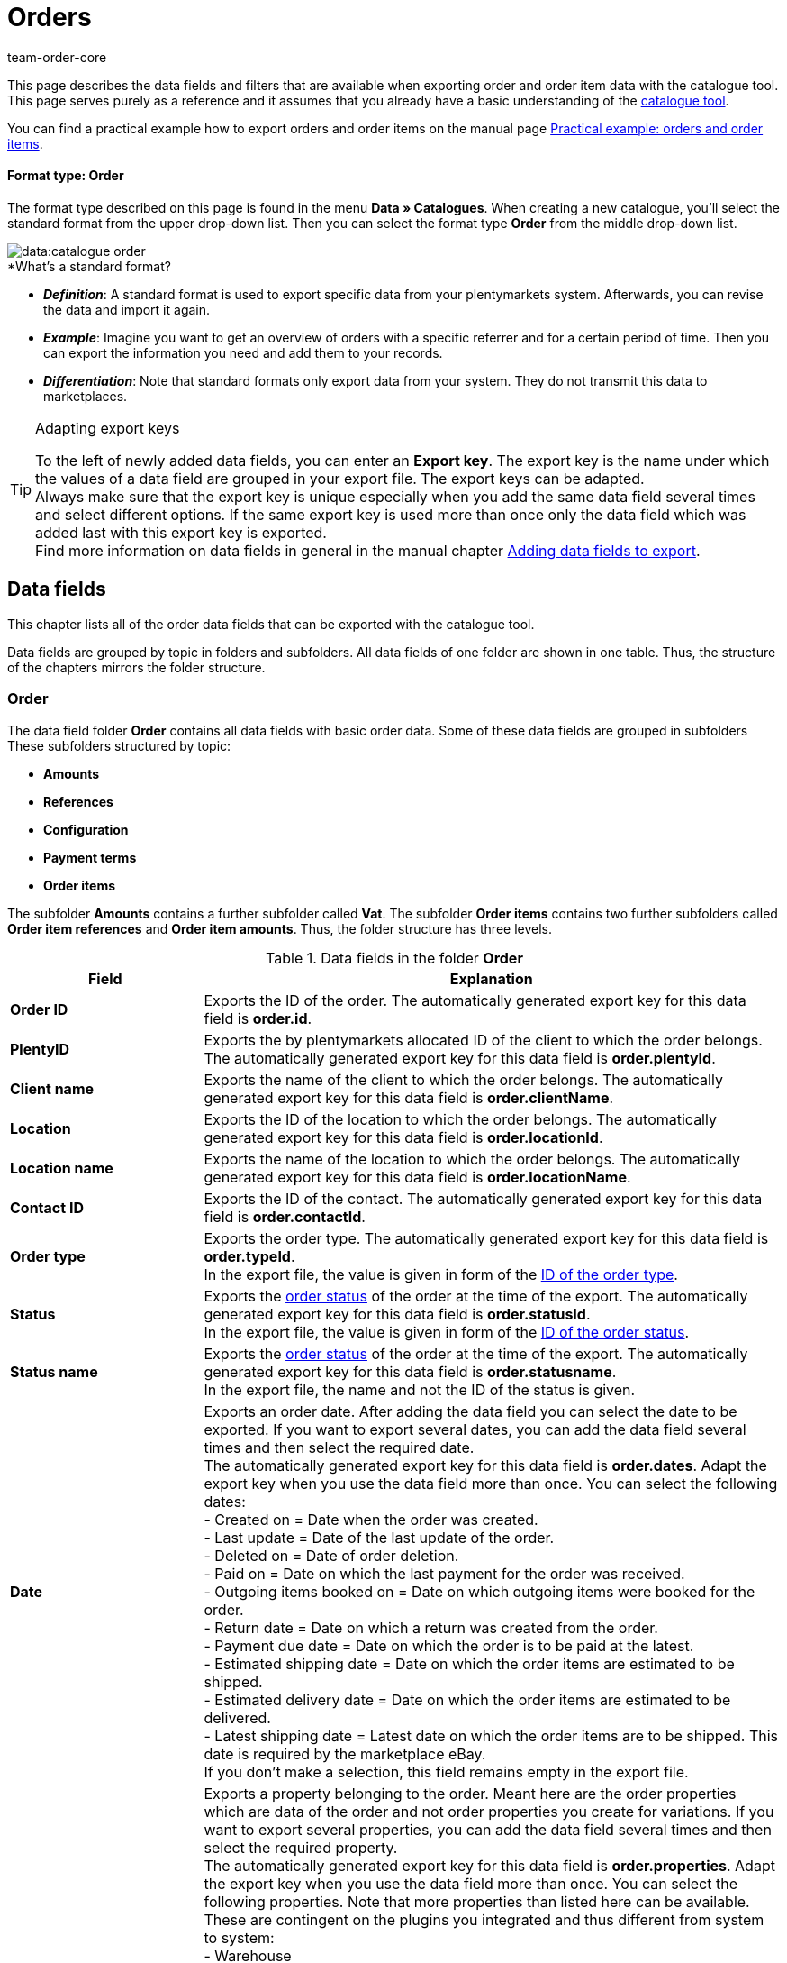 = Orders
:lang: en
:keywords: order export, export orders, exporting orders, exporting order items, order item export, orderItem, order catalogue, order data fields
:position: 30
:url: data/exporting-data/catalogues-data-fields-orders
:author: team-order-core
:description: Catalogues: Order and order item data can be exported from plentymarkets. This page serves as a reference and lists the available data fields.

////
zuletzt bearbeitet 11.02.2022
////

This page describes the data fields and filters that are available when exporting order and order item data with the catalogue tool.
This page serves purely as a reference and it assumes that you already have a basic understanding of the xref:data:managing-catalogues.adoc#[catalogue tool].

You can find a practical example how to export orders and order items on the manual page xref:data:catalogues-orders.adoc#[Practical example: orders and order items].

[discrete]
==== Format type: Order

The format type described on this page is found in the menu *Data » Catalogues*.
When creating a new catalogue, you’ll select the standard format from the upper drop-down list.
Then you can select the format type *Order* from the middle drop-down list.

image::data:catalogue-order.png[]

[.collapseBox]
.*What’s a standard format?
--

* *_Definition_*:
A standard format is used to export specific data from your plentymarkets system.
Afterwards, you can revise the data and import it again.

* *_Example_*:
Imagine you want to get an overview of orders with a specific referrer and for a certain period of time. Then you can export the information you need and add them to your records.

* *_Differentiation_*:
Note that standard formats only export data from your system.
They do not transmit this data to marketplaces.

--

[TIP]
.Adapting export keys
====
To the left of newly added data fields, you can enter an *Export key*. The export key is the name under which the values of a data field are grouped in your export file. The export keys can be adapted. +
Always make sure that the export key is unique especially when you add the same data field several times and select different options. If the same export key is used more than once only the data field which was added last with this export key is exported. +
Find more information on data fields in general in the manual chapter xref:data:file-export.adoc#add-fields[Adding data fields to export].
====

[#10]
== Data fields
This chapter lists all of the order data fields that can be exported with the catalogue tool.

Data fields are grouped by topic in folders and subfolders. All data fields of one folder are shown in one table. Thus, the structure of the chapters mirrors the folder structure.

[#30]
=== Order
The data field folder *Order* contains all data fields with basic order data. Some of these data fields are grouped in subfolders These subfolders structured by topic:

* *Amounts*
* *References*
* *Configuration*
* *Payment terms*
* *Order items*

The subfolder *Amounts* contains a further subfolder called *Vat*. The subfolder *Order items* contains two further subfolders called *Order item references* and *Order item amounts*. Thus, the folder structure has three levels.

[[catalogue-data-fields-folder-order]]
.Data fields in the folder *Order*
[cols="1,3"]
|====
|Field |Explanation

| *Order ID*
| Exports the ID of the order. The automatically generated export key for this data field is *order.id*.

| *PlentyID*
| Exports the by plentymarkets allocated ID of the client to which the order belongs. The automatically generated export key for this data field is *order.plentyId*.

| *Client name*
| Exports the name of the client to which the order belongs. The automatically generated export key for this data field is *order.clientName*.

| *Location*
| Exports the ID of the location to which the order belongs. The automatically generated export key for this data field is *order.locationId*.

| *Location name*
| Exports the name of the location to which the order belongs. The automatically generated export key for this data field is *order.locationName*.

| *Contact ID*
|Exports the ID of the contact. The automatically generated export key for this data field is *order.contactId*.

| *Order type*
| Exports the order type. The automatically generated export key for this data field is *order.typeId*. +
In the export file, the value is given in form of the xref:data:internal-IDs.adoc#80[ID of the order type].

| *Status*
| Exports the xref:orders:managing-orders.adoc#1200[order status] of the order at the time of the export. The automatically generated export key for this data field is *order.statusId*. +
In the export file, the value is given in form of the xref:data:internal-IDs.adoc#120[ID of the order status].

| *Status name*
| Exports the xref:orders:managing-orders.adoc#1200[order status] of the order at the time of the export. The automatically generated export key for this data field is *order.statusname*. +
In the export file, the name and not the ID of the status is given.

| *Date*
| Exports an order date. After adding the data field you can select the date to be exported. If you want to export several dates, you can add the data field several times and then select the required date. +
The automatically generated export key for this data field is *order.dates*. Adapt the export key when you use the data field more than once. You can select the following dates: +
- Created on = Date when the order was created. +
- Last update = Date of the last update of the order. +
- Deleted on = Date of order deletion. +
- Paid on = Date on which the last payment for the order was received. +
- Outgoing items booked on = Date on which outgoing items were booked for the order. +
- Return date = Date on which a return was created from the order. +
- Payment due date = Date on which the order is to be paid at the latest. +
- Estimated shipping date = Date on which the order items are estimated to be shipped. +
- Estimated delivery date = Date on which the order items are estimated to be delivered. +
- Latest shipping date = Latest date on which the order items are to be shipped. This date is required by the marketplace eBay. +
If you don’t make a selection, this field remains empty in the export file.

| *Property*
| Exports a property belonging to the order. Meant here are the order properties which are data of the order and not order properties you create for variations. If you want to export several properties, you can add the data field several times and then select the required property. +
The automatically generated export key for this data field is *order.properties*. Adapt the export key when you use the data field more than once. You can select the following properties. Note that more properties than listed here can be available. These are contingent on the plugins you integrated and thus different from system to system: +
- Warehouse +
- Shipping profile +
- Payment method +
- Payment status +
- External shipping profile +
- Document language +
- External order ID +
- Customer sign +
- Dunning level +
- Seller account +
- Flag +
- Document number +
- Sales tax identification number +
If you don’t make a selection, this field remains empty in the export file.

| *Relation*
| Exports order relations. The automatically generated export key for this data field is *order.relationReferences*. +
Choose between *Sender* and *Receiver* for the *Relation type*. +
Choose between *Contact* and *Warehouse* for *Reference type*. +
These relations are mostly used for redistributions and reorders. But you can also use them for other order types. +
If you don’t make a selection, this field remains empty in the export file.

| *Order comments*
| Exports the notes of an order. The automatically generated export key for this data field is *order.orderComment*. +
Select a delimiter that separates the notes from each other if more than one note are saved in an order. You can select every character. You can enter several characters.

|====

[#50]
==== Amounts
In this subfolder, data fields for order amounts and sums are grouped. Also, it contains the thematic subfolder *VAT*.

*_Note_*: You have to select for every data field of this subfolder, whether the amount should be exported in your xref:payment:currencies.adoc#30[system currency] or the currency of the order. This also applies to the *VAT* subfolder. Moreover, it makes sense to always add the data fields *Currency* and *Exchange rate*. This way, you ensure that you always have all the needed data and information, no matter which currency they are in.

[[catalogue-data-fields-folder-amounts]]
.Data fields in the folder *Amounts*
[cols="1,3"]
|====
|Field |Explanation

| *Is net*
| Exports the information whether the order is a net or a gross order. The automatically generated export key for this data field is *orderAmount.isNet*.

| *Is system currency*
| Exports the information whether the order amounts are in system currency or another currency. The automatically generated export key for this data field is *orderAmount.isSystemCurrency*.

| *Currency*
| Exports the order currency. The automatically generated export key for this data field is *orderAmount.currency*.

| *Exchange rate*
| Exports the exchange rate of the order. The automatically generated export key for this data field is *orderAmount.exchangeRate*.

| *Net amount*
| Exports the net total amount of the order. The automatically generated export key for this data field is *orderAmount.netTotal*.

| *Gross amount*
| Exports the gross total amount of the order. The automatically generated export key for this data field is *orderAmount.grossTotal*.

| *Invoice total*
| Exports the invoice amount as given on the invoice document of an order. The automatically generated export key for this data field is *orderAmount.invoiceTotal*.

| *VAT total*
| Exports the total amount of VAT of the order. The automatically generated export key for this data field is *orderAmount.vatTotal*.

| *Paid*
| Exports the already paid amount of the order. The automatically generated export key for this data field is *orderAmount.paidAmount*.

| *Coupon payment*
| Exports the redeemed coupon amount (multipurpose coupon) of the order. The automatically generated export key for this data field is *orderAmount.giftCardAmount*.

| *Gross shipping costs*
| Exports the gross shipping costs of the order. The automatically generated export key for this data field is *orderAmount.shippingCostsGross*.

| *Net shipping costs*
| Exports the net shipping costs of the order. The automatically generated export key for this data field is *orderAmount.shippingCostsNet*.

| *Taxless amount*
| Exports taxless amounts of the order. The automatically generated export key for this data field is *orderAmount.taxlessAmount*.

|====

[#70]
===== VAT
In this subfolder, data fields for order amounts and VATs are grouped.

*_Note_*: You have to select for every data field of this subfolder, whether the amount should be exported in your xref:payment:currencies.adoc#30[system currency] or the currency of the order. In a further drop-down list, you also have to select the VAT rate. The values for the selected VAT rate are then exported in the export file.

*Example*: +
You export two orders. One has tax rate A with the corresponding values: tax rate, tax rate in % and the amounts calculated with this. The other has tax rate B with the corresponding values: tax rate, tax rate in % and the amounts calculated with this. +
You add every data field of the VAT subfolder once. In the selection for the data fields of the VAT subfolder you then select *Rate A*. +
In the export file, all values for the first order with tax rate A are exported. For the second order with tax rate B, _no_ values are exported. +
If you want to export values for both orders with the different tax rates (A and B), you have to add the data fields twice. In the drop-down list *Select tax rate* you then select *Rate A* for the first data field and *Rate B* for the second data field. This way, all values are exported in the export file. +
Don’t forget to adapt the *Export keys* when you add the same data field several times.

[[catalogue-data-fields-folder-vat]]
.Data fields in the folder *VAT*
[cols="1,3"]
|====
|Field |Explanation

| *Tax rate (A, B, C etc.)*
| Exports the tax rate of the order. The automatically generated export key for this data field is *orderAmountVat.vatField*. +
0 = A +
1 = B +
2 = C +
3 = D +
5 = E +
6 = F

| *Tax rate in %*
| Exports the tax rate in % of the order. The automatically generated export key for this data field is *orderAmountVat.vatRate*.

| *VAT*
| Exports the VAT amount of the order. The automatically generated export key for this data field is *orderAmountVat.value*.

| *Net amount*
| Exports the net total amount of the order. The automatically generated export key for this data field is *orderAmountVat.netTotal*.

| *Gross amount*
| Exports the gross total amount of the order. The automatically generated export key for this data field is *orderAmountVat.grossTotal*.

|====

[#90]
==== References
In this subfolder, data fields for order references are grouped. For example, an order reference is created when a return is created from an order. Or a credit order from a return. Another reference exists between main order and delivery order, for example.

After adding a data field from this folder, the following selection is available to you:

* *Parent* = The parent order. The order from which the exported order was created. +
_Example_: If the exported order is a delivery order, the order ID of the original order, from which the delivery order was created, is exported. +
* *Reorder* = If the exported order is a reorder which was created directly in another order, the order ID of this order from which it was created is exported.
* *Grouped* = When an order was created by xref:orders:managing-orders.adoc#1700[grouping] other orders, several references of the type *Grouped* exist. These are references to the original orders. By this, you can easily see of an order was created by grouping several original orders. If it is a grouped order, the order IDs of the original orders are exported. +
* *Split* = When an order is xref:orders:managing-orders.adoc#intable-splitting-orders[split] into two new orders, each of the two new orders has a reference to the original order from which they were created. In this case, the order ID of the original order which was split is exported.

*_Note_*: The selection for *Order reference* has to be made for every data field in this folder.

[[catalogue-data-fields-folder-references]]
.Data fields in the folder *References*
[cols="1,3"]
|====
|Field |Explanation

| *Origin order*
| Exports the order ID of the original order from which the exported order was created. The original order, also called main order, is the order which was not created from another order and was neither grouped nor split. The automatically generated export key for this data field is *orderReference.originOrderId*.

| *Referenced order*
| Exports the order ID of the order from which the exported order was created. The order one level higher can be the origin order but doesn’t have to be. For example, if a return was created from an original order and then a credit note was created from this return, the order ID of the return is exported. +
The automatically generated export key for this data field is *orderReference.referenceOrderId*.

| *Reference type*
| Exports the type of reference the exported order has to another order. The automatically generated export key for this data field is *orderReference.referenceType*.

|====

[#110]
==== Configuration
In this subfolder data fields for xref:orders:accounting.adoc#150[settings for saving and rounding prices] are grouped.

[[catalogue-data-fields-folder-configuration]]
.Data fields in the folder *Configuration*
[cols="1,3"]
|====
|Field |Explanation

| *Round total only*
| Exports the xref:orders:accounting.adoc#intable-prices-rounding[rounding settings] for the order. +
0 = No rounding. +
1 = Rounding. +
The automatically generated export key for this data field is *orderConfig.roundTotalsOnly*.

| *Number of decimals*
| Exports the selected setting for the <<order/accounting#intable-prices-decimals, number of decimals for the order. +
2 = The prices in an order are saved with two decimal places. +
4= The prices in an order are saved with four decimal places. +
The automatically generated export key for this data field is *orderConfig.numberOfDecimals*.

|====

[#130]
==== Payment terms
In this subfolder data fields for xref:orders:managing-orders.adoc#intable-payment-terms-order[payment terms] are grouped.

[[catalogue-data-fields-folder-payment-terms]]
.Data fields in the folder *Payment terms*
[cols="1,3"]
|====
|Field |Explanation

| *Payment due date (days)*
| Exports the payment due date in days of an order. The automatically generated export key for this data field is *order.paymentTerms.payment.AllowedDays*.

| *Discount (days)*
| Exports the discount in days of an order. The automatically generated export key for this data field is *order.paymentTerms.valutaDays*.

| *Discount (days)*
| Exports the discount in days of the order. The automatically generated export key for this data field is *order.paymentTerms.earlyPaymentDiscountDays*.

| *Discount (%)*
| Export the discount in % of an order. The automatically generated export key for this data field is *order.paymentTerms.earlyPaymentDiscount*.

|====

[#150]
==== *Order items*
In this subfolder, data fields for order items are grouped. Additionally, there are the two subfolders *Order item references* and *Order item amounts*.

[[catalogue-data-fields-folder-order-items]]
.Data fields in the folder *Order items*
[cols="1,3"]
|====
|Field |Explanation

| *Referrer ID*
| Exports the order item referrer. The xref:data:internal-IDs.adoc#90[referrer] is exported as ID. The automatically generated export key for this data field is *orderItem.referrerId*.

| *Order item ID*
| Exports the ID of the order item. The automatically generated export key for this data field is *orderItem.Id*.

| *Quantity*
| Exports the quantity of the order item. The automatically generated export key for this data field is *orderItem.quantity*.

| *Type ID*
| Exports the type of the order item. The type is exported as ID. The automatically generated export key for this data field is *orderItem.typeId*.

| *Attribute values*
| Exports the xref:item:attributes.adoc#[attributes] of the order item. The automatically generated export key for this data field is *orderItem.attributeValues*.

| *Variation ID*
| Exports the variation ID of the order item. The automatically generated export key for this data field is *orderItem.variationId*.

| *Item name*
| Exports the item name of the order item. The automatically generated export key for this data field is *orderItem.itemName*.

| *VAT rate ID*
| Exports the VAT rate ID of the order item. The automatically generated export key for this data field is *orderItem.countryVatId*.

| *Tax rate (A, B, C etc.)*
| Exports the tax rate of the order item. The automatically generated export key for this data field is *orderItem.VatField*. +
0 = A +
1 = B +
2 = C +
3 = D +
5 = E +
6 = F

| *Tax rate in %*
| Exports the tax rate in % of the order item. The automatically generated export key for this data field is *orderItem.VatRate*.

| *Position date*
| Exports a date of the order item. After adding the data field you can select the date to be exported. If you want to export several dates, you can add the data field several times and then select the required date. +
The automatically generated export key for this data field is *orderItem.dates*. Adapt the export key when you use the data field more than once. You can select the following dates: +
- Return date = Date on which the order item was sent back as a return. +
- Estimated shipping date = Date on which the order item is estimated to be shipped. +
- Estimated delivery date = Date on which the order item is estimated to be delivered. +
- Transfer date marketplace = Date on which the order item was transferred to a marketplace. +
- Latest shipping date = Latest date on which the order item is to be shipped. This date is required by the marketplace eBay. +
If you don’t make a selection, this field remains empty in the export file.

| *Position property*
| Exports a property of the order item. If you want to export several properties, you can add the data field several times and then select the required property. +
The automatically generated export key for this data field is *orderItem.properties*. Adapt the export key when you use the data field more than once. You can select the following properties. Note that more properties than listed here can be available. These are contingent on the plugins you integrated and thus different from system to system: +
- Warehouse +
- Shipping profile +
- Weight +
- Width +
- Length +
- Height +
- External token ID +
- External item ID +
- Coupon code +
- Coupon type +
- External shipping item ID +
- Return reason +
- Item status +
- External order item ID +
- Order property ID +
- Order property value +
- Order property group ID +
- Return key ID +
If you don’t make a selection, this field remains empty in the export file.

|====

[#170]
===== Order item references
In this subfolder, data fields for order item references are grouped. +
A reference to another order item exists in a delivery order, for example. The order items of a delivery order are connected to the order items of the main order because they were created from them. In this case, the order items in the main order are the parent. +
We recommend to add both data fields from this subfolder because the data complement each other.

After adding a data field from this folder, the following selection is available to you:

* *Parent* = The superordinate item position. +
* *Order property* = An order property references the variation in the main order to which the order property belongs. This selection is useful, for example, of an order has several order items with the same variation ID which were then customised with order properties.
An order property is referenced. +
* *Bundle* = The order item as a reference to a bundle. +
* *Set* = The order item as a reference to a set.

*_Note_*: The selection for *Order item reference* has to be made for every data field in this folder.

[[catalogue-data-fields-folder-order-item-references]]
.Data fields in the folder *Order item references*
[cols="1,3"]
|====
|Field |Explanation

| *Referenced order item*
| Exports the ID of the order item to which the exported order item has a reference. If you want to export several references, you can add the data field several times and then make the required selection. The automatically generated export key for this data field is *orderItemReference.referenceOrderItemId*. Adapt the export key when you use the data field more than once.

| *Reference type*
| Exports the type of reference of the order item. If you want to export several references, you can add the data field several times and then make the required selection. The automatically generated export key for this data field is *orderItemReference.referenceType*. Adapt the export key when you use the data field more than once.

|====

[#190]
===== Order item amounts
In this subfolder, data fields for order item amounts and sums are grouped.

*_Note_*: You have to select for every data field of this subfolder, whether the amount should be exported in your xref:payment:currencies.adoc#30[system currency] or the currency of the order. Moreover, it makes sense to always add the data fields *Currency* and *Exchange rate*. This way, you ensure that you always have all the needed data and information, no matter which currency they are in.

[[catalogue-data-fields-folder-order-item-amounts]]
.Data fields in the folder *Order item amounts*
[cols="1,3"]
|====
|Field |Explanation

| *Is net*
| Exports the information whether the order is a net or a gross order. The automatically generated export key for this data field is *orderItem.amounts.isNet*.

| *Is system currency*
| Exports the information whether the order item amounts were saved in system currency. The automatically generated export key for this data field is *orderItem.amounts.isSystemCurrency*.

| *Currency*
| Exports the currency of the order item. The automatically generated export key for this data field is *orderItem.amounts.currency*.

| *Exchange rate*
| Exports the exchange rate. The automatically generated export key for this data field is *orderItem.amounts.exchangeRate*.

| *Purchase price*
| Exports the purchase price of the order item. The automatically generated export key for this data field is *orderItem.amounts.purchasePrice*.

| *Price original gross*
| Exports the original price in gross of the order item. The automatically generated export key for this data field is *orderItem.amounts.priceOriginalGross*.

| *Price original net*
| Exports the original price in net of the order item. The automatically generated export key for this data field is *orderItem.amounts.priceOriginalNet*.

| *Price gross*
| Exports the gross price of the order item. The automatically generated export key for this data field is *orderItem.amounts.priceGross*.

| *Price net*
| Exports the net price of the order item. The automatically generated export key for this data field is *orderItem.amounts.priceNet*.

| *Surcharge*
| Exports surcharges of the order item. The automatically generated export key for this data field is *orderItem.amounts.surcharge*.

| *Discount*
| Exports discounts of the order item. The discount is exported as an amount. The automatically generated export key for this data field is *orderItem.amounts.discount*.

| *Discount procentuals*
| Exports discounts in % of the order item. The automatically generated export key for this data field is *orderItem.amounts.isPercentage*.

|====

[#210]
=== Shipping package
In this folder, data fields for *Shipping package* are grouped.

*_Note_*: You have to select a delimiter for each data field in this folder. This delimiter separates the exported values in case there is more than one package for an order. You can select every character. You can enter several characters.

[[catalogue-data-fields-folder-shipping-package]]
.Data fields in the folder *Shipping package*
[cols="1,3"]
|====
|Field |Explanation

| *Package ID*
| Exports the package IDs of the shipping packages. The automatically generated export key for this data field is *shippingPackage.packageId*.

| *Package number*
| Exports the package numbers of the shipping packages. The automatically generated export key for this data field is *shippingPackage.packageNumber*.

| *Return package number*
| Exports the numbers of return packages. The automatically generated export key for this data field is *shippingPackage.returnPackageNumber*.

| *Packing unit type*
| Exports the packing type of the shipping packages as ID. Find a list with all packing units and IDs in the manual chapter xref:data:internal-IDs.adoc#50[Packing units]. The automatically generated export key for this data field is *shippingPackage.packageType*.

| *Weight (g)*
| Exports the weight of the shipping packages. The value is exported in gram (g). The automatically generated export key for this data field is *shippingPackage.weight*.

| *Volumes (cm³)*
| Exports the the volume of the shipping packages. The value is exported in cubic centimetres (cm³). The automatically generated export key for this data field is *shippingPackage.colume*.

| *Pallet ID*
| Exports the pallet IDs of the shipping packages. The automatically generated export key for this data field is *shippingPackage.palletId*.

| *Tracking URL*
| Exports the tracking URLs of the shipping packages. The automatically generated export key for this data field is *shippingPackage.trackingUrl*.

|====

[#230]
=== Shipping profile
In this folder, data fields for the *Shipping profile* are grouped. +
Further information about shipping profiles can be found in the chapter xref:fulfilment:preparing-the-shipment.adoc#1000[Creating a shipping profile].

[[catalogue-data-fields-folder-shipping-profile]]
.Data fields in the folder *Shipping profile*
[cols="1,3"]
|====
|Field |Explanation

| *Name*
| Exports the name of the shipping profile. The name exported with this data field is the one which is displayed in the online shop to your customers. The automatically generated export key for this data field is *parcelServicePreset.name*. +
Select the language of the shipping profile. Adapt the export key if you add the data field more than once.

| *Back end name*
| Exports the back end name of the shipping profile. The name as displayed in the system is exported. This is not the name displayed to your customers in the online shop. The automatically generated export key for this data field is *parcelServicePreset.backendName*.

| *Priority*
| Exports the set property of the shipping profile. The automatically generated export key for this data field is *parcelServicePreset.priority*.

|====

[#250]
=== Shipping service provider
In this folder, data fields for the *Shipping service provider* are grouped. +
Further information about shipping service providers can be found in the chapter xref:fulfilment:preparing-the-shipment.adoc#800[Creating a shipping service provider].

[[catalogue-data-fields-folder-shipping-service-provider]]
.Data fields in the folder *Shipping service provider*
[cols="1,3"]
|====
|Field |Explanation

| *Name*
| Exports the name of the shipping service provider. The name set for *Name* in the menu *Setup » Orders » Shipping » Settings* in the tab *Shipping service provider* is exported. Thus, exported is the name displayed in the online shop or on invoices. The automatically generated export key for this data field is *parcelService.name*. +
Select the language of the shipping provider name. You can add this data field more than once and select a different language every time. Adapt the export key if you add the data field more than once.

| *Back end name*
| Exports the back end name of the shipping service provider. The name set for *Name (backend)* in the menu *Setup » Orders » Shipping » Settings* in the tab *Shipping service provider* is exported. Thus, exported is the name as displayed back end in the system. The automatically generated export key for this data field is *parcelService.backendName*.

| *ID*
| Exports the ID of the shipping service provider from the *Setup » Orders » Shipping » Setting* menu. There, the ID is saved in the tab *Shipping service provider* in the table column *ID*. The automatically generated export key for this data field is *parcelService.Id*.

| *Shipping service provider ID*
| Exports the shipping service provider ID. This ID is used by default in the plentymarkets system. Find a list of these IDs in the chapter xref:data:internal-IDs.adoc#shipping-service-provider[Shipping service providers]. The automatically generated export key for this data field is *parcelService.shippingServiceProviderId*.

| *Tracking URL*
| Exports the tracking URL of the shipping service provider as saved in the tab *Shipping service provider* in the *Setup » Orders » Shipping » Settings* menu. The automatically generated export key for this data field is *parcelService.trackingUrl*.

|====

[#270]
=== Documents
In this folder, data fields for *Documents* are grouped.

*_Note_*: Each of these data fields can be used for every document type. Therefore, make a selection for the drop-down list *Select document type* when you add a data field. Adapt the export keys accordingly.

[[catalogue-data-fields-folder-documents]]
.Data fields in the folder *Documents*
[cols="1,3"]
|====
|Field |Explanation

| *Number*
| Exports the number of the order document. The automatically generated export key for this data field is *document.number*.

| *Document number*
| Exports the document number with prefix. The automatically generated export key for this data field is *document.numberWithPrefix*.

| *Display date*
| Exports the date as displayed on the order document. The automatically generated export key for this data field is *document.displayDate*.

| *Document type*
| Exports the document type of the order document. The automatically generated export key for this data field is *document.type*.

| *User ID*
| Exports the ID of the user who created the order document. The automatically generated export key for this data field is *document.userId*.

|====

[#290]
=== Addresses
In this folder, data fields for the *Addresses* are grouped. +
Find more information on addresses in general in the manual chapter xref:crm:edit-contact.adoc#addresses[Addresses].

*_Note_*: Each of these data fields can be used for the invoice as well as the delivery address. Therefore, make a selection for the drop-down list *Address type* when you add a data field. Adapt the export keys accordingly.

[[catalogue-data-fields-folder-addresses]]
.Data fields in the folder *Addresses*
[cols="1,3"]
|====
|Field |Explanation

| *Address ID*
| Exports the ID of the address as it is saved in the contact data set. The automatically generated export key for this data field is *address.id*. +

| *Gender*
| Exports the form of address. The automatically generated export key for this data field is *address.gender*.

| *Name 1*
| Exports name 1 (company) of the address. The automatically generated export key for this data field is *address.name1*.

| *Name 2*
| Exports name 2 (first name) of the address. The automatically generated export key for this data field is *address.name2*.

| *Name 3*
| Exports name 3 (last name) of the address. The automatically generated export key for this data field is *address.name3*.

| *Name 4*
| Exports name 4 (additional information) of the address. The automatically generated export key for this data field is *address.name4*.

| *Address 1*
| Exports the address 1 (street). The automatically generated export key for this data field is *address.address1*.

| *Address 2*
| Exports the address 2 (house number). The automatically generated export key for this data field is *address.address2*.

| *Address 3*
| Exports the address 3 (additional address information). The automatically generated export key for this data field is *address.address3*.

| *Address 4*
| Exports the address 4 (free). The automatically generated export key for this data field is *address.address4*.

| *Postcode*
| Exports the postcode of the address. The automatically generated export key for this data field is *address.postalCode*.

| *Town*
| Exports the town of the address. The automatically generated export key for this data field is *address.town*.

| *Country ID*
| Exports the country ID of the address. The automatically generated export key for this data field is *address.countryId*. +
The IDs are listed in the manual chapter xref:data:internal-IDs.adoc#20[Countries].

| *Country ISO code 2*
| Exports the country as ISO code 2. The automatically generated export key for this data field is *address.countryIso2*.

| *Country ISO code 3*
| Exports the country as ISO code 3. The automatically generated export key for this data field is *address.countryIso3*.

| *Country name*
| Exports the name of the country. The automatically generated export key for this data field is *address.countryName*.

| *State ID*
| Exports the ID of a state or region. The automatically generated export key for this data field is *address.stateId*. +
The IDs are listed in the manual chapter xref:data:internal-IDs.adoc#30[Federal states, regions and districts].

| *State ISO code*
| Exports the ISO code of a state or region. The automatically generated export key for this data field is *address.stateIso*.

| *State ISO code 3166*
| Exports the ISO code 3166 of a state or region. The automatically generated export key for this data field is *address.stateIso3166*.

| *State name*
| Exports the name of a state or region. The automatically generated export key for this data field is *address.stateName*.

| *Address option*
| Exports further address options such as telephone number or date of birth. After adding the data field, select from the *Type* drop-down list which address option you want to export. Don’t forget to also select the address type. +
The automatically generated export key for this data field is *address.options*. Add this data field several times if you want to export more than one address option. Adapt the export key if you add this data field more than once. The following address options are available: +
- VAT number +
- External address ID +
- Entry certificate +
- Telephone +
- Email +
- Post number +
- Personal id +
- BBFC +
- Birthday +
- Session ID +
- Title +
- Contact person +
- External customer ID

|====

[#310]
=== Contact
In this folder, data fields for the *Contact* of the order are grouped. +
Find more information on contacts in general on the manual page xref:crm:edit-contact.adoc#details-individual-areas[Editing a contact].

[[catalogue-data-fields-folder-contact]]
.Data fields in the folder *Contact*
[cols="1,3"]
|====
|Field |Explanation

| *Contact ID*
| Exports the ID of the contact. The automatically generated export key for this data field is *contact.id*. +
If the order is a guest order, this field remains empty in the export file or _null_ is displayed.

| *External ID*
| Exports the external contact ID. The automatically generated export key for this data field is *contact.externalId*.

| *Number*
| Exports the contact number (previously the customer number). The automatically generated export key for this data field is *contact.number*.

| *Type ID*
| Exports the type of the contact as ID. The IDs and names of the types created by default in the system or by you can be found the menu *Setup » CRM » Types*. The automatically generated export key for this data field is *contact.typeId*. +
Find more information on types in general in the manual chapter xref:crm:preparatory-settings.adoc#create-type[Creating a type].

| *Type name*
| Exports the type of the contact as name. The IDs and names of the types created by default in the system or by you can be found the menu *Setup » CRM » Types*. The automatically generated export key for this data field is *contact.typeName*. +
Find more information on types in general in the manual chapter xref:crm:preparatory-settings.adoc#create-type[Creating a type].

| *First name*
| Exports the contact’s first name. The automatically generated export key for this data field is *contact.firstName*.

| *Last name*
| Exports the contact’s last name. The automatically generated export key for this data field is *contact.lastName*.

| *Gender*
| Exports the form of address. The automatically generated export key for this data field is *contact.gender*.

| *Title*
| Enter the title of the contact. The automatically generated export key for this data field is *contact.title*.

| *Form of address*
| Exports the contact’s form of address. The automatically generated export key for this data field is *contact.formOfAddress*.

|*Customer class ID*
| Exports the ID of the customer calls assigned to this contact. The automatically generated export key for this data field is *contact.classId*. +
Find more information on customer classes in general in the manual chapter xref:crm:preparatory-settings.adoc#create-customer-class[Creating a customer class].

| *Rating*
| Exports the contact’s rating. The automatically generated export key for this data field is *contact.rating*.

| *Booking account*
| Exports the contact’s booking or debtor account. The automatically generated export key for this data field is *contact.bookAccount*. +
Find more information on contacts and debtor accounts in the manual chapter xref:crm:edit-contact.adoc#contact-details[Contact details].

| *Language*
| Exports the contact’s language. The automatically generated export key for this data field is *contact.lang*.

| *Date of birth*
| Exports the contact’s date of birth. The automatically generated export key for this data field is *contact.birthdayAt*.

| *Sales representative ID*
| Exports the ID of the sales representative assigned to the contact. The automatically generated export key for this data field is *contact.salesRepresentativeContactId*.

| *Contact option*
| Exports further contact options such as telephone number or payment method. After adding the data field, select from the *Type* drop-down list which contact option you want to export. After doing so, also select a *subtype* for the chosen contact option. The automatically generated export key for this data field is *contact.options*. +
Add this data field several times if you want to export more than one contact option. Adapt the export key if you add this data field more than once. The following contact options are available: +
- Telephone +
- Email +
- Telefax +
- Web page +
- Marketplace +
- Identification number +
- Payment +
- User name +
- Group +
- Access +
- Additional +
- Salutation +
- Converted by

|====

[#330]
=== Variation
In this folder, data fields for *Variation* contained in the order are grouped. It also contains the subfolder *Item*.

[[catalogue-data-fields-folder-variation]]
.Data fields in the folder *Variation*
[cols="1,3"]
|====
|Field |Explanation

| *Variation ID*
| Exports the ID of the variation. The automatically generated export key for this data field is *variation.id*.

| *Taric code*
| Exports the variation’s taric code. The automatically generated export key for this data field is *variation.customsTariffNumber*.

| *External variation ID*
| Exports the external variation ID. The automatically generated export key for this data field is *variation.externalId*.

| *Height mm*
| Exports the variation’s height in mm. The automatically generated export key for this data field is *variation.heightMM*.

| *Length in mm*
| Exports the variation’s length in mm. The automatically generated export key for this data field is *variation.lengthMM*.

| *ID of main variation*
| Exports the ID of the variation. The automatically generated export key for this data field is *variation.mainVariationId*.

| *Main warehouse*
| Exports the ID of the variation’s main warehouse. The automatically generated export key for this data field is *variation.mainWarehouseId*.

| *Model*
| Exports the variation’s model. The automatically generated export key for this data field is *variation.model*.

| *Moving average purchase price*
| Exports the variation’s net moving average purchase price. The automatically generated export key for this data field is *variation.movingAveragePrice*.

| *Net purchase price*
| Exports the variation’s net purchase price. The automatically generated export key for this data field is *variation.purchasePrice*.

| *Variation name*
| Exports the variation’s name. The automatically generated export key for this data field is *variation.name*.

| *Variation number*
| Exports the variation number. The automatically generated export key for this data field is *variation.number*.

| *Release date*
| Exports the variation’s release date. The automatically generated export key for this data field is *variation.releasedAt*.

| *VAT rate*
| Exports the variation’s VAT rate. The automatically generated export key for this data field is *variation.vatId*.

| *Gross weight g*
| Exports the variation’s gross weight in grams. The automatically generated export key for this data field is *variation.weightG*.

| *Net weight g*
| Exports the variation’s net weight in grams. The automatically generated export key for this data field is *variation.weightNetG*.

| *Width mm*
| Exports the variation’s width in mm. The automatically generated export key for this data field is *variation.widthMM*.

| *Units contained*
| Exports the variation’s contained units. The automatically generated export key for this data field is *variation.units contained*.

|*Barcode*
| Exports the variation’s barcode. After adding the data field, select the *Barcode type* from the drop-down list. The automatically generated export key for this data field is *variation.barcode*.

|====

[#350]
==== Item
In this subfolder, data fields for *Item* data are grouped.

[[catalogue-data-fields-folder-item]]
.Data fields in the folder *Item*
[cols="1,3"]
|====
|Field |Explanation

| *Age rating*
| The item’s age rating. The automatically generated export key for this data field is *variation.item.ageRestriction*.

| *Item ID*
| Exports the ID of the item. The automatically generated export key for this data field is *variation.item.id*.

| *Type*
| Exports the item type. The automatically generated export key for this data field is *variation.item.itemType*.

| *Manufacturer ID*
| Exports the ID of the item’s manufacturer. The automatically generated export key for this data field is *variation.item.manufacturerId*.

| *Manufacturer name*
| Exports the name of the item’s manufacturer. The automatically generated export key for this data field is *variation.item.manufacturerName*.

| *Manufacturer country ID*
| Exports the ID of the item’s manufacturer country. The automatically generated export key for this data field is *variation.item.producingCountryId*. +
The IDs are listed in the manual chapter xref:data:internal-IDs.adoc#20[Countries].

| *Revenue account*
| Exports the item’s revenue account.
This revenue account is saved under *Item » Edit item » [Open item] » Tab: Global » Entry field: Revenue account*.
//ToDo - sobald die neue Artikel-UI standard ist, dann diesen Satz einblenden und dafür den alten Satz löschen
//This revenue account is saved under *Item » Item UI » [Open item] » Element: Settings » Entry field: Revenue account*.
The automatically generated export key for this data field is *variation.item.revenueAccount*.

|====

[#400]
== Filters

This chapter lists all of the filters that you can use to limit which orders and order items are included in the export file.

[[catalogue-order-filters]]
.Filters for order export
[cols="1,3a"]
|====
|Filter |Explanation

| *Order status*
| Limits the export to orders with the selected order status. You can select more than one order status for this filter.

| *Order type*
| Limits the export to orders of the selected order types. You can select more than one order type for this filter.

| *Client*
| Limits the export to orders of the selected client. You can select more than one client for this filter.

| *Location*
| Limits the export to orders of the selected location. You can select more than one location for this filter.

| *Order ID*
| Limits the export to the order with the entered order ID. It is not possible to enter more than one ID.

| *Payment status*
| Limits the export to orders with the selected payment status. You can only select one payment status for this filter. The following payment statuses are available: +
- Overpaid +
- Paid +
- Partially paid +
- Prepaid +
- Not paid

| *Payment method*
| Limits the export to orders with the selected payment methods. You can select more than one payment method for this filter.

| *Owner*
| Limits the export to orders with the selected owner. You can select more than one owner for this filter.

| *Order referrer*
| Limits the export to orders from the selected order referrers. You can select more than one order referrers for this filter.

| *Contact ID*
| Limits the export to orders with the entered contact ID. It is not possible to enter more than one ID.

| *Warehouse*
| Limits the export to orders with one of the selected warehouses. You can select more than one warehouse for this filter.

| *Shipping profile*
| Limits the export to orders with one of the selected shipping profiles. You can select more than one shipping profile for this filter.

| *Invoice country*
| Limits the export to orders with one of the selected invoice countries. You can select more than one invoice country for this filter.

| *Country of delivery*
| Limits the export to orders with one of the selected delivery countries. You can select more than one delivery country for this filter.

| *Creation on*
| Limits the export to orders that were created on a specific date.

*_Formatting_*:
Enter the date in the format `DD.MM.YYYY`.
Alternatively, click on the calendar symbol (material:today[]) if you would prefer to choose the date from the calendar.

[.collapseBox]
.*Operators in the left drop-down list*
--

[cols="1,4a"]
!===
!Operator !Explanation

! *Today*
!Only orders that were created today will be exported.

! *Yesterday*
!Only orders that were created yesterday will be exported.

! *Last*
!Enter a number of days into the field on the right.
Only orders that were created within the last [number] days will be exported.

! *Period*
!Enter a time period into the field on the right.
Only orders that were created during this time period will be exported.

! *=*
!Is equal to.
Enter a date into the field on the right.
Only orders that were created on this date will be exported.

! *!=*
!Is not equal.
Enter a date into the field on the right.
Only orders that were _not_ created on this date will be exported.

! *>*
!Greater than.
Enter a date into the field on the right.
Only orders that were created _after_ this date will be exported.

! *>=*
!Greater than or equal to.
Enter a date into the field on the right.
Only orders that were created _on or after_ this date will be exported.

! *<*
!Less than.
Enter a date into the field on the right.
Only orders that were created _before_ this date will be exported.

! *<=*
!Less than or equal to.
Enter a date into the field on the right.
Only orders that were created _on or before_ this date will be exported.

!===

--

| *Last update on*
| Limits the export to orders that were updated on a specific date.

*_Formatting_*:
Enter the date in the format `DD.MM.YYYY`.
Alternatively, click on the calendar symbol (material:today[]) if you would prefer to choose the date from the calendar.

[.collapseBox]
.*Operators in the left drop-down list*
--

[cols="1,4a"]
!===
!Operator !Explanation

! *Today*
!Only orders that were updated today will be exported.

! *Yesterday*
!Only orders that were updated yesterday will be exported.

! *Last*
!Enter a number of days into the field on the right.
Only orders that were updated within the last [number] days will be exported.

! *Period*
!Enter a time period into the field on the right.
Only orders that were updated during this time period will be exported.

! *=*
!Is equal to.
Enter a date into the field on the right.
Only orders that were updated on this date will be exported.

! *!=*
!Is not equal.
Enter a date into the field on the right.
Only orders that were _not_ updated on this date will be exported.

! *>*
!Greater than.
Enter a date into the field on the right.
Only orders that were updated _after_ this date will be exported.

! *>=*
!Greater than or equal to.
Enter a date into the field on the right.
Only orders that were updated _on or after_ this date will be exported.

! *<*
!Less than.
Enter a date into the field on the right.
Only orders that were updated _before_ this date will be exported.

! *<=*
!Less than or equal to.
Enter a date into the field on the right.
Only orders that were updated _on or before_ this date will be exported.

!===

--

| *Paid on*
| Limits the export to orders which were paid on a specific date.

*_Formatting_*:
Enter the date in the format `DD.MM.YYYY`.
Alternatively, click on the calendar symbol (material:today[]) if you would prefer to choose the date from the calendar.

[.collapseBox]
.*Operators in the left drop-down list*
--

[cols="1,4a"]
!===
!Operator !Explanation

! *Today*
!Only orders that were paid today will be exported.

! *Yesterday*
!Only orders that were paid yesterday will be exported.

! *Last*
!Enter a number of days into the field on the right.
!Only orders that were paid within the last [number] days will be exported.

! *Period*
!Enter a time period into the field on the right.
!Only orders that were paid during this time period will be exported.

! *=*
!Is equal to.
Enter a date into the field on the right.
!Only orders that were paid on this date will be exported.

! *!=*
!Is not equal.
Enter a date into the field on the right.
!Only orders that were _not_ paid on this date will be exported.

! *>*
!Greater than.
Enter a date into the field on the right.
!Only orders that were paid _after_ this date will be exported.

! *>=*
!Greater than or equal to.
Enter a date into the field on the right.
!Only orders that were paid _on or after_ this date will be exported.

! *<*
!Less than.
Enter a date into the field on the right.
!Only orders that were paid _before_ this date will be exported.

! *<=*
!Less than or equal to.
Enter a date into the field on the right.
!Only orders that were paid _on or before_ this date will be exported.

!===

--

| *Outgoing items booked on*
|Limits the export to orders for which the outgoing items were booked on a specific date.

*_Formatting_*:
Enter the date in the format `DD.MM.YYYY`.
Alternatively, click on the calendar symbol (material:today[]) if you would prefer to choose the date from the calendar.

[.collapseBox]
.*Operators in the left drop-down list*
--

[cols="1,4a"]
!===
!Operator !Explanation

! *Today*
!Only orders for which the outgoing items were booked today will be exported.

! *Yesterday*
!Only orders for which the outgoing items were booked yesterday will be exported.

! *Last*
!Enter a number of days into the field on the right.
!Only orders for which the outgoing items were booked within the last [number] days will be exported.

! *Period*
!Enter a time period into the field on the right.
!Only orders for which the outgoing items were booked during this time period will be exported.

! *=*
!Is equal to.
Enter a date into the field on the right.
!Only orders for which the outgoing items were booked on this date will be exported.

! *!=*
!Is not equal.
Enter a date into the field on the right.
!Only orders for which the outgoing items were _not_ booked on this date will be exported.

! *>*
!Greater than.
Enter a date into the field on the right.
!Only orders for which the outgoing items were booked _after_ this date will be exported.

! *>=*
!Greater than or equal to.
Enter a date into the field on the right.
!Only orders for which the outgoing items were booked _on or after_ this date will be exported.

! *<*
!Less than.
Enter a date into the field on the right.
!Only orders for which the outgoing items were booked before this date will be exported.

! *<=*
!Less than or equal to.
Enter a date into the field on the right.
!Only orders for which the outgoing items were booked _on or before_ this date will be exported.

!===

--

| *Estimated shipping date*
|Limits the export to orders that are expected to be shipped on a specific date.

*_Formatting_*:
Enter the date in the format `DD.MM.YYYY`.
Alternatively, click on the calendar symbol (material:today[]) if you would prefer to choose the date from the calendar.

[.collapseBox]
.*Operators in the left drop-down list*
--

[cols="1,4a"]
!===
!Operator !Explanation

! *Today*
!Only orders with a shipping date expected to be today will be exported.

! *Yesterday*
!Only orders with a shipping date expected to be yesterday will be exported.

! *Last*
!Enter a number of days into the field on the right.
!Only orders with a shipping date expected to be within the last [number] days will be exported.

! *Period*
!Enter a time period into the field on the right.
!Only orders with a shipping date expected to be during this time period will be exported.

! *=*
!Is equal to.
Enter a date into the field on the right.
!Only orders with a shipping date expected to be on this date will be exported.

! *!=*
!Is not equal.
Enter a date into the field on the right.
!Only orders with a shipping date expected to be _not_ on this date will be exported.

! *>*
!Greater than.
Enter a date into the field on the right.
!Only orders with a shipping date expected to be _after_ this date will be exported.

! *>=*
!Greater than or equal to.
Enter a date into the field on the right.
!Only orders with a shipping date expected to be _on or after_ this date will be exported.

! *<*
!Less than.
Enter a date into the field on the right.
!Only orders with a shipping date expected to be _before_ this date will be exported.

! *<=*
!Less than or equal to.
Enter a date into the field on the right.
!Only orders with a shipping date expected to be _on or before_ this date will be exported.

!===

--

| *Order item type*
| Limits the export to order items of the selected order types. You can select more than one order type for this filter.

| *Order item referrer*
| Limits the export to order items with one of the selected referrers. You can select more than one referrer for this filter.

| *Variation ID*
| Limits the export to order items with the entered variation ID. It is not possible to enter more than one ID.

| *Variation number*
| Limits the export to order items with the entered variation number. It is not possible to enter more than one number.

| *Manufacturer*
| Limits the export to order items of the selected manufacturers. You can select more than one manufacturer for this filter.

| *Order item warehouse*
| Limits the export to order items assigned to one of the selected warehouses. You can select more than one warehouse for this filter.

| *Guest order*
| Decide whether the export should include guest orders or not. +
*Yes* = Guest orders are exported. +
*No* = Guest orders are not exported.

| *Exclude main orders if delivery orders exist*
| Decide whether the export should include main orders of delivery orders or not. +
*Yes* = Main orders are not exported. +
*No* = Main orders are exported.

| *Payment due date*
| Limits the exports to orders with payment due on a specific date.

*_Formatting_*:
Enter the date in the format `DD.MM.YYYY`.
Alternatively, click on the calendar symbol (material:today[]) if you would prefer to choose the date from the calendar.

[.collapseBox]
.*Operators in the left drop-down list*
--

[cols="1,4a"]
!===
!Operator !Explanation

! *Today*
!Only orders with a payment due date today will be exported.

! *Yesterday*
!Only orders with a payment due date yesterday will be exported.

! *Last*
!Enter a number of days into the field on the right.
!Only orders with a payment due date within the last [number] days will be exported.

! *Period*
!Enter a time period into the field on the right.
!Only orders with a payment due date during this time period will be exported.

! *=*
!Is equal to.
Enter a date into the field on the right.
!Only orders with a payment due date on this date will be exported.

! *!=*
!Is not equal.
Enter a date into the field on the right.
!Only orders with a payment due date _not_ on this date will be exported.

! *>*
!Greater than.
Enter a date into the field on the right.
!Only orders with a payment due date _after_ this date will be exported.

! *>=*
!Greater than or equal to.
Enter a date into the field on the right.
!Only orders with a payment due date _on or after_ this date will be exported.

! *<*
!Less than.
Enter a date into the field on the right.
!Only orders with a payment due date _before_ this date will be exported.

! *<=*
!Less than or equal to.
Enter a date into the field on the right.
!Only orders with a payment due date _on or before_ this date will be exported.

!===

--

|====
